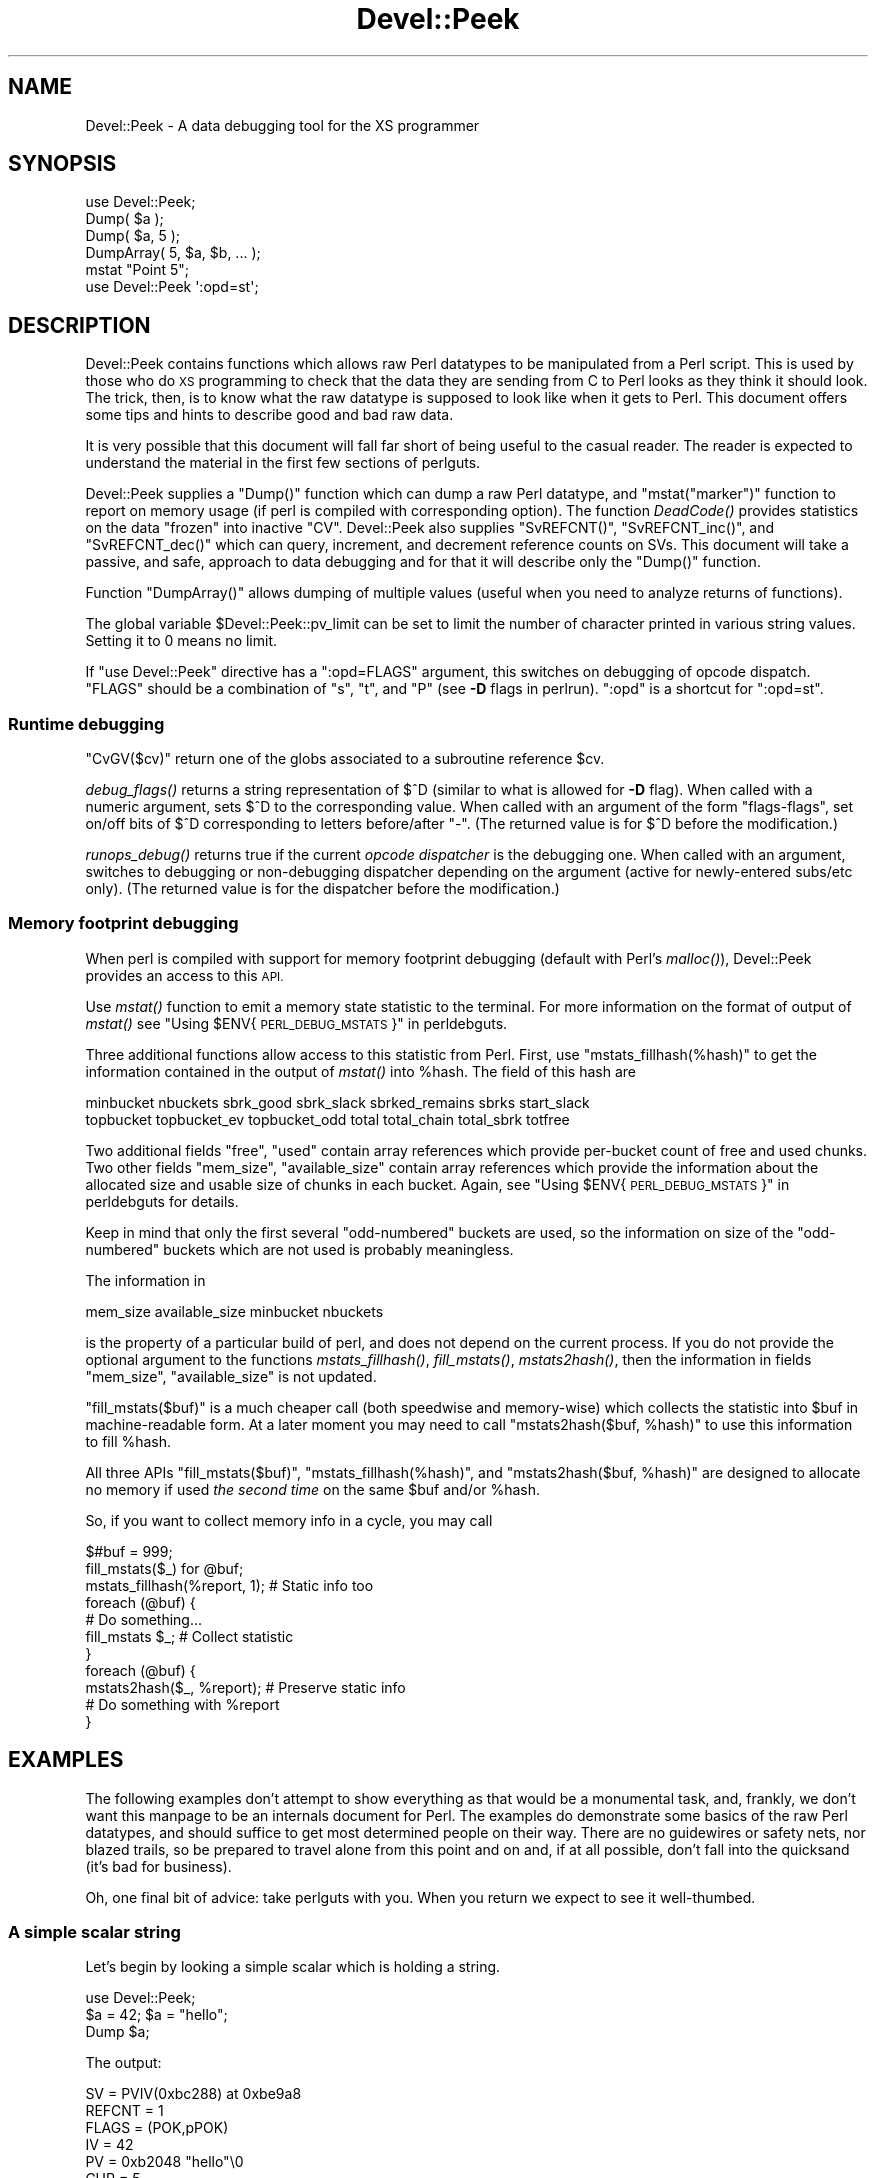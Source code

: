 .\" Automatically generated by Pod::Man 2.27 (Pod::Simple 3.28)
.\"
.\" Standard preamble:
.\" ========================================================================
.de Sp \" Vertical space (when we can't use .PP)
.if t .sp .5v
.if n .sp
..
.de Vb \" Begin verbatim text
.ft CW
.nf
.ne \\$1
..
.de Ve \" End verbatim text
.ft R
.fi
..
.\" Set up some character translations and predefined strings.  \*(-- will
.\" give an unbreakable dash, \*(PI will give pi, \*(L" will give a left
.\" double quote, and \*(R" will give a right double quote.  \*(C+ will
.\" give a nicer C++.  Capital omega is used to do unbreakable dashes and
.\" therefore won't be available.  \*(C` and \*(C' expand to `' in nroff,
.\" nothing in troff, for use with C<>.
.tr \(*W-
.ds C+ C\v'-.1v'\h'-1p'\s-2+\h'-1p'+\s0\v'.1v'\h'-1p'
.ie n \{\
.    ds -- \(*W-
.    ds PI pi
.    if (\n(.H=4u)&(1m=24u) .ds -- \(*W\h'-12u'\(*W\h'-12u'-\" diablo 10 pitch
.    if (\n(.H=4u)&(1m=20u) .ds -- \(*W\h'-12u'\(*W\h'-8u'-\"  diablo 12 pitch
.    ds L" ""
.    ds R" ""
.    ds C` ""
.    ds C' ""
'br\}
.el\{\
.    ds -- \|\(em\|
.    ds PI \(*p
.    ds L" ``
.    ds R" ''
.    ds C`
.    ds C'
'br\}
.\"
.\" Escape single quotes in literal strings from groff's Unicode transform.
.ie \n(.g .ds Aq \(aq
.el       .ds Aq '
.\"
.\" If the F register is turned on, we'll generate index entries on stderr for
.\" titles (.TH), headers (.SH), subsections (.SS), items (.Ip), and index
.\" entries marked with X<> in POD.  Of course, you'll have to process the
.\" output yourself in some meaningful fashion.
.\"
.\" Avoid warning from groff about undefined register 'F'.
.de IX
..
.nr rF 0
.if \n(.g .if rF .nr rF 1
.if (\n(rF:(\n(.g==0)) \{
.    if \nF \{
.        de IX
.        tm Index:\\$1\t\\n%\t"\\$2"
..
.        if !\nF==2 \{
.            nr % 0
.            nr F 2
.        \}
.    \}
.\}
.rr rF
.\"
.\" Accent mark definitions (@(#)ms.acc 1.5 88/02/08 SMI; from UCB 4.2).
.\" Fear.  Run.  Save yourself.  No user-serviceable parts.
.    \" fudge factors for nroff and troff
.if n \{\
.    ds #H 0
.    ds #V .8m
.    ds #F .3m
.    ds #[ \f1
.    ds #] \fP
.\}
.if t \{\
.    ds #H ((1u-(\\\\n(.fu%2u))*.13m)
.    ds #V .6m
.    ds #F 0
.    ds #[ \&
.    ds #] \&
.\}
.    \" simple accents for nroff and troff
.if n \{\
.    ds ' \&
.    ds ` \&
.    ds ^ \&
.    ds , \&
.    ds ~ ~
.    ds /
.\}
.if t \{\
.    ds ' \\k:\h'-(\\n(.wu*8/10-\*(#H)'\'\h"|\\n:u"
.    ds ` \\k:\h'-(\\n(.wu*8/10-\*(#H)'\`\h'|\\n:u'
.    ds ^ \\k:\h'-(\\n(.wu*10/11-\*(#H)'^\h'|\\n:u'
.    ds , \\k:\h'-(\\n(.wu*8/10)',\h'|\\n:u'
.    ds ~ \\k:\h'-(\\n(.wu-\*(#H-.1m)'~\h'|\\n:u'
.    ds / \\k:\h'-(\\n(.wu*8/10-\*(#H)'\z\(sl\h'|\\n:u'
.\}
.    \" troff and (daisy-wheel) nroff accents
.ds : \\k:\h'-(\\n(.wu*8/10-\*(#H+.1m+\*(#F)'\v'-\*(#V'\z.\h'.2m+\*(#F'.\h'|\\n:u'\v'\*(#V'
.ds 8 \h'\*(#H'\(*b\h'-\*(#H'
.ds o \\k:\h'-(\\n(.wu+\w'\(de'u-\*(#H)/2u'\v'-.3n'\*(#[\z\(de\v'.3n'\h'|\\n:u'\*(#]
.ds d- \h'\*(#H'\(pd\h'-\w'~'u'\v'-.25m'\f2\(hy\fP\v'.25m'\h'-\*(#H'
.ds D- D\\k:\h'-\w'D'u'\v'-.11m'\z\(hy\v'.11m'\h'|\\n:u'
.ds th \*(#[\v'.3m'\s+1I\s-1\v'-.3m'\h'-(\w'I'u*2/3)'\s-1o\s+1\*(#]
.ds Th \*(#[\s+2I\s-2\h'-\w'I'u*3/5'\v'-.3m'o\v'.3m'\*(#]
.ds ae a\h'-(\w'a'u*4/10)'e
.ds Ae A\h'-(\w'A'u*4/10)'E
.    \" corrections for vroff
.if v .ds ~ \\k:\h'-(\\n(.wu*9/10-\*(#H)'\s-2\u~\d\s+2\h'|\\n:u'
.if v .ds ^ \\k:\h'-(\\n(.wu*10/11-\*(#H)'\v'-.4m'^\v'.4m'\h'|\\n:u'
.    \" for low resolution devices (crt and lpr)
.if \n(.H>23 .if \n(.V>19 \
\{\
.    ds : e
.    ds 8 ss
.    ds o a
.    ds d- d\h'-1'\(ga
.    ds D- D\h'-1'\(hy
.    ds th \o'bp'
.    ds Th \o'LP'
.    ds ae ae
.    ds Ae AE
.\}
.rm #[ #] #H #V #F C
.\" ========================================================================
.\"
.IX Title "Devel::Peek 3"
.TH Devel::Peek 3 "2014-01-06" "perl v5.18.2" "Perl Programmers Reference Guide"
.\" For nroff, turn off justification.  Always turn off hyphenation; it makes
.\" way too many mistakes in technical documents.
.if n .ad l
.nh
.SH "NAME"
Devel::Peek \- A data debugging tool for the XS programmer
.SH "SYNOPSIS"
.IX Header "SYNOPSIS"
.Vb 5
\&        use Devel::Peek;
\&        Dump( $a );
\&        Dump( $a, 5 );
\&        DumpArray( 5, $a, $b, ... );
\&        mstat "Point 5";
\&
\&        use Devel::Peek \*(Aq:opd=st\*(Aq;
.Ve
.SH "DESCRIPTION"
.IX Header "DESCRIPTION"
Devel::Peek contains functions which allows raw Perl datatypes to be
manipulated from a Perl script.  This is used by those who do \s-1XS\s0 programming
to check that the data they are sending from C to Perl looks as they think
it should look.  The trick, then, is to know what the raw datatype is
supposed to look like when it gets to Perl.  This document offers some tips
and hints to describe good and bad raw data.
.PP
It is very possible that this document will fall far short of being useful
to the casual reader.  The reader is expected to understand the material in
the first few sections of perlguts.
.PP
Devel::Peek supplies a \f(CW\*(C`Dump()\*(C'\fR function which can dump a raw Perl
datatype, and \f(CW\*(C`mstat("marker")\*(C'\fR function to report on memory usage
(if perl is compiled with corresponding option).  The function
\&\fIDeadCode()\fR provides statistics on the data \*(L"frozen\*(R" into inactive
\&\f(CW\*(C`CV\*(C'\fR.  Devel::Peek also supplies \f(CW\*(C`SvREFCNT()\*(C'\fR, \f(CW\*(C`SvREFCNT_inc()\*(C'\fR, and
\&\f(CW\*(C`SvREFCNT_dec()\*(C'\fR which can query, increment, and decrement reference
counts on SVs.  This document will take a passive, and safe, approach
to data debugging and for that it will describe only the \f(CW\*(C`Dump()\*(C'\fR
function.
.PP
Function \f(CW\*(C`DumpArray()\*(C'\fR allows dumping of multiple values (useful when you
need to analyze returns of functions).
.PP
The global variable \f(CW$Devel::Peek::pv_limit\fR can be set to limit the
number of character printed in various string values.  Setting it to 0
means no limit.
.PP
If \f(CW\*(C`use Devel::Peek\*(C'\fR directive has a \f(CW\*(C`:opd=FLAGS\*(C'\fR argument,
this switches on debugging of opcode dispatch.  \f(CW\*(C`FLAGS\*(C'\fR should be a
combination of \f(CW\*(C`s\*(C'\fR, \f(CW\*(C`t\*(C'\fR, and \f(CW\*(C`P\*(C'\fR (see \fB\-D\fR flags in perlrun).
\&\f(CW\*(C`:opd\*(C'\fR is a shortcut for \f(CW\*(C`:opd=st\*(C'\fR.
.SS "Runtime debugging"
.IX Subsection "Runtime debugging"
\&\f(CW\*(C`CvGV($cv)\*(C'\fR return one of the globs associated to a subroutine reference \f(CW$cv\fR.
.PP
\&\fIdebug_flags()\fR returns a string representation of \f(CW$^D\fR (similar to
what is allowed for \fB\-D\fR flag).  When called with a numeric argument,
sets $^D to the corresponding value.  When called with an argument of
the form \f(CW"flags\-flags"\fR, set on/off bits of \f(CW$^D\fR corresponding to
letters before/after \f(CW\*(C`\-\*(C'\fR.  (The returned value is for \f(CW$^D\fR before
the modification.)
.PP
\&\fIrunops_debug()\fR returns true if the current \fIopcode dispatcher\fR is the
debugging one.  When called with an argument, switches to debugging or
non-debugging dispatcher depending on the argument (active for
newly-entered subs/etc only).  (The returned value is for the dispatcher before the modification.)
.SS "Memory footprint debugging"
.IX Subsection "Memory footprint debugging"
When perl is compiled with support for memory footprint debugging
(default with Perl's \fImalloc()\fR), Devel::Peek provides an access to this \s-1API.\s0
.PP
Use \fImstat()\fR function to emit a memory state statistic to the terminal.
For more information on the format of output of \fImstat()\fR see
\&\*(L"Using \f(CW$ENV\fR{\s-1PERL_DEBUG_MSTATS\s0}\*(R" in perldebguts.
.PP
Three additional functions allow access to this statistic from Perl.
First, use \f(CW\*(C`mstats_fillhash(%hash)\*(C'\fR to get the information contained
in the output of \fImstat()\fR into \f(CW%hash\fR. The field of this hash are
.PP
.Vb 2
\&  minbucket nbuckets sbrk_good sbrk_slack sbrked_remains sbrks start_slack
\&  topbucket topbucket_ev topbucket_odd total total_chain total_sbrk totfree
.Ve
.PP
Two additional fields \f(CW\*(C`free\*(C'\fR, \f(CW\*(C`used\*(C'\fR contain array references which
provide per-bucket count of free and used chunks.  Two other fields
\&\f(CW\*(C`mem_size\*(C'\fR, \f(CW\*(C`available_size\*(C'\fR contain array references which provide
the information about the allocated size and usable size of chunks in
each bucket.  Again, see \*(L"Using \f(CW$ENV\fR{\s-1PERL_DEBUG_MSTATS\s0}\*(R" in perldebguts
for details.
.PP
Keep in mind that only the first several \*(L"odd-numbered\*(R" buckets are
used, so the information on size of the \*(L"odd-numbered\*(R" buckets which are
not used is probably meaningless.
.PP
The information in
.PP
.Vb 1
\& mem_size available_size minbucket nbuckets
.Ve
.PP
is the property of a particular build of perl, and does not depend on
the current process.  If you do not provide the optional argument to
the functions \fImstats_fillhash()\fR, \fIfill_mstats()\fR, \fImstats2hash()\fR, then
the information in fields \f(CW\*(C`mem_size\*(C'\fR, \f(CW\*(C`available_size\*(C'\fR is not
updated.
.PP
\&\f(CW\*(C`fill_mstats($buf)\*(C'\fR is a much cheaper call (both speedwise and
memory-wise) which collects the statistic into \f(CW$buf\fR in
machine-readable form.  At a later moment you may need to call
\&\f(CW\*(C`mstats2hash($buf, %hash)\*(C'\fR to use this information to fill \f(CW%hash\fR.
.PP
All three APIs \f(CW\*(C`fill_mstats($buf)\*(C'\fR, \f(CW\*(C`mstats_fillhash(%hash)\*(C'\fR, and
\&\f(CW\*(C`mstats2hash($buf, %hash)\*(C'\fR are designed to allocate no memory if used
\&\fIthe second time\fR on the same \f(CW$buf\fR and/or \f(CW%hash\fR.
.PP
So, if you want to collect memory info in a cycle, you may call
.PP
.Vb 3
\&  $#buf = 999;
\&  fill_mstats($_) for @buf;
\&  mstats_fillhash(%report, 1);          # Static info too
\&
\&  foreach (@buf) {
\&    # Do something...
\&    fill_mstats $_;                     # Collect statistic
\&  }
\&  foreach (@buf) {
\&    mstats2hash($_, %report);           # Preserve static info
\&    # Do something with %report
\&  }
.Ve
.SH "EXAMPLES"
.IX Header "EXAMPLES"
The following examples don't attempt to show everything as that would be a
monumental task, and, frankly, we don't want this manpage to be an internals
document for Perl.  The examples do demonstrate some basics of the raw Perl
datatypes, and should suffice to get most determined people on their way.
There are no guidewires or safety nets, nor blazed trails, so be prepared to
travel alone from this point and on and, if at all possible, don't fall into
the quicksand (it's bad for business).
.PP
Oh, one final bit of advice: take perlguts with you.  When you return we
expect to see it well-thumbed.
.SS "A simple scalar string"
.IX Subsection "A simple scalar string"
Let's begin by looking a simple scalar which is holding a string.
.PP
.Vb 3
\&        use Devel::Peek;
\&        $a = 42; $a = "hello";
\&        Dump $a;
.Ve
.PP
The output:
.PP
.Vb 7
\&        SV = PVIV(0xbc288) at 0xbe9a8
\&          REFCNT = 1
\&          FLAGS = (POK,pPOK)
\&          IV = 42
\&          PV = 0xb2048 "hello"\e0
\&          CUR = 5
\&          LEN = 8
.Ve
.PP
This says \f(CW$a\fR is an \s-1SV,\s0 a scalar.  The scalar type is a \s-1PVIV,\s0 which is
capable of holding an integer (\s-1IV\s0) and/or a string (\s-1PV\s0) value. The scalar's
head is allocated at address 0xbe9a8, while the body is at 0xbc288.
Its reference count is 1.  It has the \f(CW\*(C`POK\*(C'\fR flag set, meaning its
current \s-1PV\s0 field is valid.  Because \s-1POK\s0 is set we look at the \s-1PV\s0 item
to see what is in the scalar.  The \e0 at the end indicate that this
\&\s-1PV\s0 is properly NUL-terminated.
Note that the \s-1IV\s0 field still contains its old numeric value, but because
\&\s-1FLAGS\s0 doesn't have \s-1IOK\s0 set, we must ignore the \s-1IV\s0 item.
\&\s-1CUR\s0 indicates the number of characters in the \s-1PV.  LEN\s0 indicates the
number of bytes allocated for the \s-1PV \s0(at least one more than \s-1CUR,\s0 because
\&\s-1LEN\s0 includes an extra byte for the end-of-string marker, then usually
rounded up to some efficient allocation unit).
.SS "A simple scalar number"
.IX Subsection "A simple scalar number"
If the scalar contains a number the raw \s-1SV\s0 will be leaner.
.PP
.Vb 3
\&        use Devel::Peek;
\&        $a = 42;
\&        Dump $a;
.Ve
.PP
The output:
.PP
.Vb 4
\&        SV = IV(0xbc818) at 0xbe9a8
\&          REFCNT = 1
\&          FLAGS = (IOK,pIOK)
\&          IV = 42
.Ve
.PP
This says \f(CW$a\fR is an \s-1SV,\s0 a scalar.  The scalar is an \s-1IV,\s0 a number.  Its
reference count is 1.  It has the \f(CW\*(C`IOK\*(C'\fR flag set, meaning it is currently
being evaluated as a number.  Because \s-1IOK\s0 is set we look at the \s-1IV\s0 item to
see what is in the scalar.
.SS "A simple scalar with an extra reference"
.IX Subsection "A simple scalar with an extra reference"
If the scalar from the previous example had an extra reference:
.PP
.Vb 4
\&        use Devel::Peek;
\&        $a = 42;
\&        $b = \e$a;
\&        Dump $a;
.Ve
.PP
The output:
.PP
.Vb 4
\&        SV = IV(0xbe860) at 0xbe9a8
\&          REFCNT = 2
\&          FLAGS = (IOK,pIOK)
\&          IV = 42
.Ve
.PP
Notice that this example differs from the previous example only in its
reference count.  Compare this to the next example, where we dump \f(CW$b\fR
instead of \f(CW$a\fR.
.SS "A reference to a simple scalar"
.IX Subsection "A reference to a simple scalar"
This shows what a reference looks like when it references a simple scalar.
.PP
.Vb 4
\&        use Devel::Peek;
\&        $a = 42;
\&        $b = \e$a;
\&        Dump $b;
.Ve
.PP
The output:
.PP
.Vb 8
\&        SV = IV(0xf041c) at 0xbe9a0
\&          REFCNT = 1
\&          FLAGS = (ROK)
\&          RV = 0xbab08
\&          SV = IV(0xbe860) at 0xbe9a8
\&            REFCNT = 2
\&            FLAGS = (IOK,pIOK)
\&            IV = 42
.Ve
.PP
Starting from the top, this says \f(CW$b\fR is an \s-1SV. \s0 The scalar is an \s-1IV,\s0
which is capable of holding an integer or reference value.
It has the \f(CW\*(C`ROK\*(C'\fR flag set, meaning it is a reference (rather than an
integer or string).  Notice that Dump
follows the reference and shows us what \f(CW$b\fR was referencing.  We see the
same \f(CW$a\fR that we found in the previous example.
.PP
Note that the value of \f(CW\*(C`RV\*(C'\fR coincides with the numbers we see when we
stringify \f(CW$b\fR. The addresses inside \s-1\fIIV\s0()\fR are addresses of
\&\f(CW\*(C`X***\*(C'\fR structures which hold the current state of an \f(CW\*(C`SV\*(C'\fR. This
address may change during lifetime of an \s-1SV.\s0
.SS "A reference to an array"
.IX Subsection "A reference to an array"
This shows what a reference to an array looks like.
.PP
.Vb 3
\&        use Devel::Peek;
\&        $a = [42];
\&        Dump $a;
.Ve
.PP
The output:
.PP
.Vb 10
\&        SV = IV(0xc85998) at 0xc859a8
\&          REFCNT = 1
\&          FLAGS = (ROK)
\&          RV = 0xc70de8
\&          SV = PVAV(0xc71e10) at 0xc70de8
\&            REFCNT = 1
\&            FLAGS = ()
\&            ARRAY = 0xc7e820
\&            FILL = 0
\&            MAX = 0
\&            ARYLEN = 0x0
\&            FLAGS = (REAL)
\&            Elt No. 0
\&            SV = IV(0xc70f88) at 0xc70f98
\&              REFCNT = 1
\&              FLAGS = (IOK,pIOK)
\&              IV = 42
.Ve
.PP
This says \f(CW$a\fR is a reference (\s-1ROK\s0), which points to
another \s-1SV\s0 which is a \s-1PVAV,\s0 an array.  The array has one element,
element zero, which is another \s-1SV.\s0 The field \f(CW\*(C`FILL\*(C'\fR above indicates
the last element in the array, similar to \f(CW\*(C`$#$a\*(C'\fR.
.PP
If \f(CW$a\fR pointed to an array of two elements then we would see the
following.
.PP
.Vb 3
\&        use Devel::Peek \*(AqDump\*(Aq;
\&        $a = [42,24];
\&        Dump $a;
.Ve
.PP
The output:
.PP
.Vb 10
\&        SV = IV(0x158c998) at 0x158c9a8
\&          REFCNT = 1
\&          FLAGS = (ROK)
\&          RV = 0x1577de8
\&          SV = PVAV(0x1578e10) at 0x1577de8
\&            REFCNT = 1
\&            FLAGS = ()
\&            ARRAY = 0x1585820
\&            FILL = 1
\&            MAX = 1
\&            ARYLEN = 0x0
\&            FLAGS = (REAL)
\&            Elt No. 0
\&            SV = IV(0x1577f88) at 0x1577f98
\&              REFCNT = 1
\&              FLAGS = (IOK,pIOK)
\&              IV = 42
\&            Elt No. 1
\&            SV = IV(0x158be88) at 0x158be98
\&              REFCNT = 1
\&              FLAGS = (IOK,pIOK)
\&              IV = 24
.Ve
.PP
Note that \f(CW\*(C`Dump\*(C'\fR will not report \fIall\fR the elements in the array,
only several first (depending on how deep it already went into the
report tree).
.SS "A reference to a hash"
.IX Subsection "A reference to a hash"
The following shows the raw form of a reference to a hash.
.PP
.Vb 3
\&        use Devel::Peek;
\&        $a = {hello=>42};
\&        Dump $a;
.Ve
.PP
The output:
.PP
.Vb 10
\&        SV = IV(0x8177858) at 0x816a618
\&          REFCNT = 1
\&          FLAGS = (ROK)
\&          RV = 0x814fc10
\&          SV = PVHV(0x8167768) at 0x814fc10
\&            REFCNT = 1
\&            FLAGS = (SHAREKEYS)
\&            ARRAY = 0x816c5b8  (0:7, 1:1)
\&            hash quality = 100.0%
\&            KEYS = 1
\&            FILL = 1
\&            MAX = 7
\&            RITER = \-1
\&            EITER = 0x0
\&            Elt "hello" HASH = 0xc8fd181b
\&            SV = IV(0x816c030) at 0x814fcf4
\&              REFCNT = 1
\&              FLAGS = (IOK,pIOK)
\&              IV = 42
.Ve
.PP
This shows \f(CW$a\fR is a reference pointing to an \s-1SV. \s0 That \s-1SV\s0 is a \s-1PVHV,\s0 a
hash. Fields \s-1RITER\s0 and \s-1EITER\s0 are used by \f(CW\*(C`"each" in perlfunc\*(C'\fR.
.PP
The \*(L"quality\*(R" of a hash is defined as the total number of comparisons needed
to access every element once, relative to the expected number needed for a
random hash. The value can go over 100%.
.PP
The total number of comparisons is equal to the sum of the squares of the
number of entries in each bucket.  For a random hash of \f(CW\*(C`<n\*(C'\fR> keys into
\&\f(CW\*(C`<k\*(C'\fR> buckets, the expected value is:
.PP
.Vb 1
\&                n + n(n\-1)/2k
.Ve
.SS "Dumping a large array or hash"
.IX Subsection "Dumping a large array or hash"
The \f(CW\*(C`Dump()\*(C'\fR function, by default, dumps up to 4 elements from a
toplevel array or hash.  This number can be increased by supplying a
second argument to the function.
.PP
.Vb 3
\&        use Devel::Peek;
\&        $a = [10,11,12,13,14];
\&        Dump $a;
.Ve
.PP
Notice that \f(CW\*(C`Dump()\*(C'\fR prints only elements 10 through 13 in the above code.
The following code will print all of the elements.
.PP
.Vb 3
\&        use Devel::Peek \*(AqDump\*(Aq;
\&        $a = [10,11,12,13,14];
\&        Dump $a, 5;
.Ve
.SS "A reference to an \s-1SV\s0 which holds a C pointer"
.IX Subsection "A reference to an SV which holds a C pointer"
This is what you really need to know as an \s-1XS\s0 programmer, of course.  When
an \s-1XSUB\s0 returns a pointer to a C structure that pointer is stored in an \s-1SV\s0
and a reference to that \s-1SV\s0 is placed on the \s-1XSUB\s0 stack.  So the output from
an \s-1XSUB\s0 which uses something like the T_PTROBJ map might look something like
this:
.PP
.Vb 11
\&        SV = IV(0xf381c) at 0xc859a8
\&          REFCNT = 1
\&          FLAGS = (ROK)
\&          RV = 0xb8ad8
\&          SV = PVMG(0xbb3c8) at 0xc859a0
\&            REFCNT = 1
\&            FLAGS = (OBJECT,IOK,pIOK)
\&            IV = 729160
\&            NV = 0
\&            PV = 0
\&            STASH = 0xc1d10       "CookBookB::Opaque"
.Ve
.PP
This shows that we have an \s-1SV\s0 which is a reference, which points at another
\&\s-1SV. \s0 In this case that second \s-1SV\s0 is a \s-1PVMG,\s0 a blessed scalar.  Because it is
blessed it has the \f(CW\*(C`OBJECT\*(C'\fR flag set.  Note that an \s-1SV\s0 which holds a C
pointer also has the \f(CW\*(C`IOK\*(C'\fR flag set.  The \f(CW\*(C`STASH\*(C'\fR is set to the package
name which this \s-1SV\s0 was blessed into.
.PP
The output from an \s-1XSUB\s0 which uses something like the T_PTRREF map, which
doesn't bless the object, might look something like this:
.PP
.Vb 10
\&        SV = IV(0xf381c) at 0xc859a8
\&          REFCNT = 1
\&          FLAGS = (ROK)
\&          RV = 0xb8ad8
\&          SV = PVMG(0xbb3c8) at 0xc859a0
\&            REFCNT = 1
\&            FLAGS = (IOK,pIOK)
\&            IV = 729160
\&            NV = 0
\&            PV = 0
.Ve
.SS "A reference to a subroutine"
.IX Subsection "A reference to a subroutine"
Looks like this:
.PP
.Vb 10
\&        SV = IV(0x24d2dd8) at 0x24d2de8
\&          REFCNT = 1
\&          FLAGS = (TEMP,ROK)
\&          RV = 0x24e79d8
\&          SV = PVCV(0x24e5798) at 0x24e79d8
\&            REFCNT = 2
\&            FLAGS = ()
\&            COMP_STASH = 0x22c9c50      "main"
\&            START = 0x22eed60 ===> 0
\&            ROOT = 0x22ee490
\&            GVGV::GV = 0x22de9d8        "MY" :: "top_targets"
\&            FILE = "(eval 5)"
\&            DEPTH = 0
\&            FLAGS = 0x0
\&            OUTSIDE_SEQ = 93
\&            PADLIST = 0x22e9ed8
\&            PADNAME = 0x22e9ec0(0x22eed00) PAD = 0x22e9ea8(0x22eecd0)
\&            OUTSIDE = 0x22c9fb0 (MAIN)
.Ve
.PP
This shows that
.IP "\(bu" 4
the subroutine is not an \s-1XSUB \s0(since \f(CW\*(C`START\*(C'\fR and \f(CW\*(C`ROOT\*(C'\fR are
non-zero, and \f(CW\*(C`XSUB\*(C'\fR is not listed, and is thus null);
.IP "\(bu" 4
that it was compiled in the package \f(CW\*(C`main\*(C'\fR;
.IP "\(bu" 4
under the name \f(CW\*(C`MY::top_targets\*(C'\fR;
.IP "\(bu" 4
inside a 5th eval in the program;
.IP "\(bu" 4
it is not currently executed (see \f(CW\*(C`DEPTH\*(C'\fR);
.IP "\(bu" 4
it has no prototype (\f(CW\*(C`PROTOTYPE\*(C'\fR field is missing).
.SH "EXPORTS"
.IX Header "EXPORTS"
\&\f(CW\*(C`Dump\*(C'\fR, \f(CW\*(C`mstat\*(C'\fR, \f(CW\*(C`DeadCode\*(C'\fR, \f(CW\*(C`DumpArray\*(C'\fR, \f(CW\*(C`DumpWithOP\*(C'\fR and
\&\f(CW\*(C`DumpProg\*(C'\fR, \f(CW\*(C`fill_mstats\*(C'\fR, \f(CW\*(C`mstats_fillhash\*(C'\fR, \f(CW\*(C`mstats2hash\*(C'\fR by
default. Additionally available \f(CW\*(C`SvREFCNT\*(C'\fR, \f(CW\*(C`SvREFCNT_inc\*(C'\fR and
\&\f(CW\*(C`SvREFCNT_dec\*(C'\fR.
.SH "BUGS"
.IX Header "BUGS"
Readers have been known to skip important parts of perlguts, causing much
frustration for all.
.SH "AUTHOR"
.IX Header "AUTHOR"
Ilya Zakharevich	ilya@math.ohio\-state.edu
.PP
Copyright (c) 1995\-98 Ilya Zakharevich. All rights reserved.
This program is free software; you can redistribute it and/or
modify it under the same terms as Perl itself.
.PP
Author of this software makes no claim whatsoever about suitability,
reliability, edability, editability or usability of this product, and
should not be kept liable for any damage resulting from the use of
it. If you can use it, you are in luck, if not, I should not be kept
responsible. Keep a handy copy of your backup tape at hand.
.SH "SEE ALSO"
.IX Header "SEE ALSO"
perlguts, and perlguts, again.
